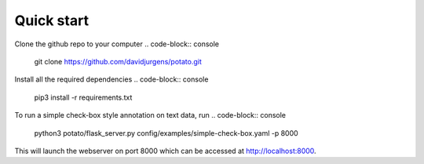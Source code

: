 Quick start
=====

Clone the github repo to your computer
.. code-block:: console
    git clone https://github.com/davidjurgens/potato.git

Install all the required dependencies
.. code-block:: console
    pip3 install -r requirements.txt

To run a simple check-box style annotation on text data, run
.. code-block:: console
    python3 potato/flask_server.py config/examples/simple-check-box.yaml -p 8000
        
This will launch the webserver on port 8000 which can be accessed at `http://localhost:8000
<http://localhost:8000>`_. 
